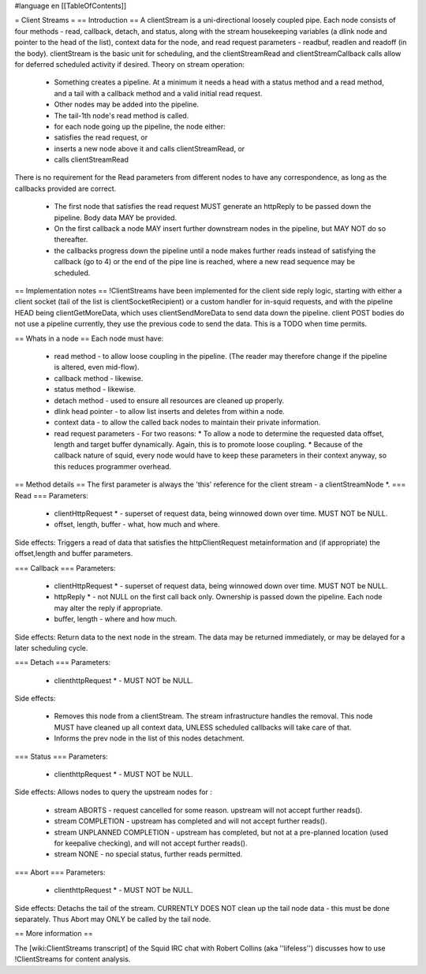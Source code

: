 #language en
[[TableOfContents]]

= Client Streams =
== Introduction ==
A clientStream is a uni-directional loosely coupled pipe. Each node
consists of four methods - read, callback, detach, and status, along with the
stream housekeeping variables (a dlink node and pointer to the head of
the list), context data for the node, and read request parameters -
readbuf, readlen and readoff (in the body).
clientStream is the basic unit for scheduling, and the clientStreamRead
and clientStreamCallback calls allow for deferred scheduled activity if desired.
Theory on stream operation:

 * Something creates a pipeline. At a minimum it needs a head with a status method and a read method, and a tail with a callback method and a valid initial read request.
 * Other nodes may be added into the pipeline.
 * The tail-1th node's read method is called.
 * for each node going up the pipeline, the node either:

 * satisfies the read request, or
 * inserts a new node above it and calls clientStreamRead, or
 * calls clientStreamRead

There is no requirement for the Read parameters from different
nodes to have any correspondence, as long as the callbacks provided are
correct.
 * The first node that satisfies the read request MUST generate an httpReply to be passed down the pipeline. Body data MAY be provided.
 * On the first callback a node MAY insert further downstream nodes in the pipeline, but MAY NOT do so thereafter.
 * the callbacks progress down the pipeline until a node makes further reads instead of satisfying the callback (go to 4) or the end of the pipe line is reached, where a new read sequence may be scheduled.

== Implementation notes ==
!ClientStreams have been implemented for the client side reply logic,
starting with either a client socket (tail of the list is
clientSocketRecipient) or a custom handler for in-squid requests, and
with the pipeline HEAD being clientGetMoreData, which uses
clientSendMoreData to send data down the pipeline.
client POST bodies do not use a pipeline currently, they use the
previous code to send the data. This is a TODO when time permits.

== Whats in a node ==
Each node must have: 

 * read method - to allow loose coupling in the pipeline. (The reader may therefore change if the pipeline is altered, even mid-flow).
 * callback method - likewise.
 * status method - likewise.
 * detach method - used to ensure all resources are cleaned up properly.
 * dlink head pointer - to allow list inserts and deletes from within a node.
 * context data - to allow the called back nodes to maintain their private information.
 * read request parameters - For two reasons:
   * To allow a node to determine the requested data offset, length and target buffer dynamically. Again, this is to promote loose coupling.
   * Because of the callback nature of squid, every node would have to keep these parameters in their context anyway, so this reduces programmer overhead.

== Method details ==
The first parameter is always the 'this' reference for the client
stream - a clientStreamNode *.
=== Read ===
Parameters:
 * clientHttpRequest * - superset of request data, being winnowed down over time. MUST NOT be NULL.
 * offset, length, buffer - what, how much and where.

Side effects:
Triggers a read of data that satisfies the httpClientRequest 
metainformation and (if appropriate) the offset,length and buffer
parameters.

=== Callback ===
Parameters:

 * clientHttpRequest * - superset of request data, being winnowed down over time. MUST NOT be NULL.
 * httpReply * - not NULL on the first call back only. Ownership is passed down the pipeline. Each node may alter the reply if appropriate.
 * buffer, length - where and how much.

Side effects:
Return data to the next node in the stream. The data may be returned immediately,
or may be delayed for a later scheduling cycle.

=== Detach ===
Parameters:

 * clienthttpRequest * - MUST NOT be NULL.

Side effects:

 * Removes this node from a clientStream. The stream infrastructure handles the removal. This node MUST have cleaned up all context data, UNLESS scheduled callbacks will take care of that.
 * Informs the prev node in the list of this nodes detachment.

=== Status ===
Parameters:

 * clienthttpRequest * - MUST NOT be NULL.

Side effects:
Allows nodes to query the upstream nodes for :

 * stream ABORTS - request cancelled for some reason. upstream will not accept further reads().
 * stream COMPLETION - upstream has completed and will not accept further reads().
 * stream UNPLANNED COMPLETION - upstream has completed, but not at a pre-planned location (used for keepalive checking), and will not accept further reads().
 * stream NONE - no special status, further reads permitted.


=== Abort ===
Parameters:

 * clienthttpRequest * - MUST NOT be NULL.

Side effects:
Detachs the tail of the stream. CURRENTLY DOES NOT clean up the tail node data - this must be done separately. Thus Abort may ONLY be called by the tail node.


== More information ==

The [wiki:ClientStreams transcript] of the Squid IRC chat with Robert Collins (aka ''lifeless'') discusses how to use !ClientStreams for content analysis.
